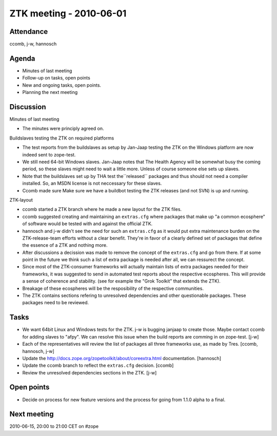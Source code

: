 ZTK meeting - 2010-06-01
========================

Attendance
----------

ccomb, j-w, hannosch

Agenda
------

- Minutes of last meeting
- Follow-up on tasks, open points
- New and ongoing tasks, open points.
- Planning the next meeting

Discussion
----------

Minutes of last meeting

- The minutes were principly agreed on.

Buildslaves testing the ZTK on required platforms

- The test reports from the buildslaves as setup by Jan-Jaap testing the ZTK on
  the Windows platform are now indeed sent to zope-test.

- We still need 64-bit Windows slaves. Jan-Jaap notes that The Health Agency
  will be somewhat busy the coming period, so these slaves might need to wait a
  little more. Unless of course someone else sets up slaves.

- Note that the buildslaves set up by THA test the``released`` packages and
  thus should not need a compiler installed. So, an MSDN license is not
  neccessary for these slaves.

- Ccomb made sure Make sure we have a buildbot testing the ZTK releases (and
  not SVN) is up and running.

ZTK-layout

- ccomb started a ZTK branch where he made a new layout for the ZTK files.

- ccomb suggested creating and maintaining an ``extras.cfg`` where packages
  that make up "a common ecosphere" of software would be tested with and
  against the official ZTK.

- hannosch and j-w didn't see the need for such an ``extras.cfg`` as it would
  put extra maintenance burden on the ZTK-release-team efforts without a clear
  benefit. They're in favor of a clearly defined set of packages that define
  the essence of a ZTK and nothing more.

- After discussions a decission was made to remove the concept of the
  ``extras.cfg`` and go from there. If at some point in the future we think
  such a list of extra package is needed after all, we can ressurect the
  concept.

- Since most of the ZTK-consumer frameworks will actually maintain lists of
  extra packages needed for their frameworks, it was suggested to send in
  automated test reports about the respective ecospheres. This will provide a
  sense of coherence and stability. (see for example the "Grok Toolkit" that
  extends the ZTK).

- Breakage of these ecospheres will be the resposibility of the respective
  communities.

- The ZTK contains sections refering to unresolved dependencies and other
  questionable packages. These packages need to be reviewed.

Tasks
-----

- We want 64bit Linux and Windows tests for the ZTK. j-w is bugging janjaap to
  create those. Maybe contact ccomb for adding slaves to "afpy". We can resolve
  this issue when the build reports are comming in on zope-test. [j-w]

- Each of the representatives will review the list of packages all three
  frameworks use, as made by Tres. [ccomb, hannosch, j-w]

- Update the http://docs.zope.org/zopetoolkit/about/coreextra.html
  documentation. [hannosch]

- Update the ccomb branch to reflect the ``extras.cfg`` decision. [ccomb]

- Review the unresolved dependencies sections in the ZTK. [j-w]

Open points
-----------

- Decide on process for new feature versions and the process for going from
  1.1.0 alpha to a final.

Next meeting
------------

2010-06-15, 20:00 to 21:00 CET on #zope
